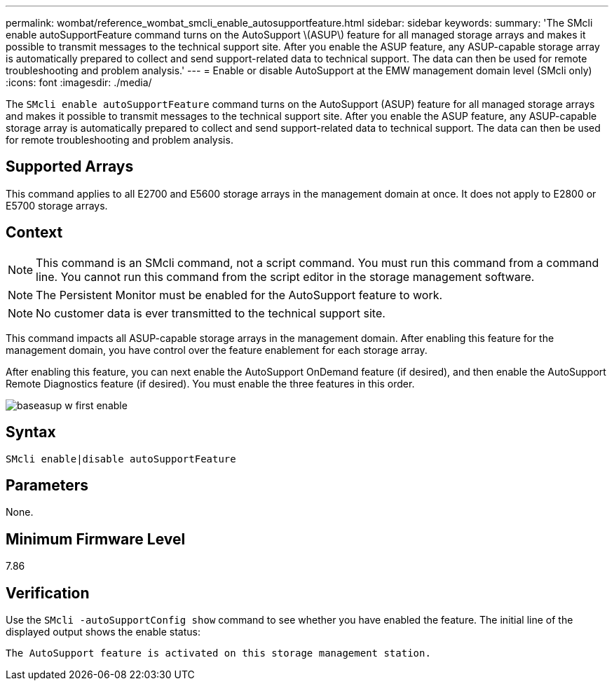 ---
permalink: wombat/reference_wombat_smcli_enable_autosupportfeature.html
sidebar: sidebar
keywords: 
summary: 'The SMcli enable autoSupportFeature command turns on the AutoSupport \(ASUP\) feature for all managed storage arrays and makes it possible to transmit messages to the technical support site. After you enable the ASUP feature, any ASUP-capable storage array is automatically prepared to collect and send support-related data to technical support. The data can then be used for remote troubleshooting and problem analysis.'
---
= Enable or disable AutoSupport at the EMW management domain level (SMcli only)
:icons: font
:imagesdir: ./media/

[.lead]
The `SMcli enable autoSupportFeature` command turns on the AutoSupport (ASUP) feature for all managed storage arrays and makes it possible to transmit messages to the technical support site. After you enable the ASUP feature, any ASUP-capable storage array is automatically prepared to collect and send support-related data to technical support. The data can then be used for remote troubleshooting and problem analysis.

== Supported Arrays

This command applies to all E2700 and E5600 storage arrays in the management domain at once. It does not apply to E2800 or E5700 storage arrays.

== Context

[NOTE]
====
This command is an SMcli command, not a script command. You must run this command from a command line. You cannot run this command from the script editor in the storage management software.
====

[NOTE]
====
The Persistent Monitor must be enabled for the AutoSupport feature to work.
====

[NOTE]
====
No customer data is ever transmitted to the technical support site.
====

This command impacts all ASUP-capable storage arrays in the management domain. After enabling this feature for the management domain, you have control over the feature enablement for each storage array.

After enabling this feature, you can next enable the AutoSupport OnDemand feature (if desired), and then enable the AutoSupport Remote Diagnostics feature (if desired). You must enable the three features in this order.

image::../media/baseasup_w_first_enable.gif[]

== Syntax

----
SMcli enable|disable autoSupportFeature
----

== Parameters

None.

== Minimum Firmware Level

7.86

== Verification

Use the `SMcli -autoSupportConfig show` command to see whether you have enabled the feature. The initial line of the displayed output shows the enable status:

----
The AutoSupport feature is activated on this storage management station.
----
